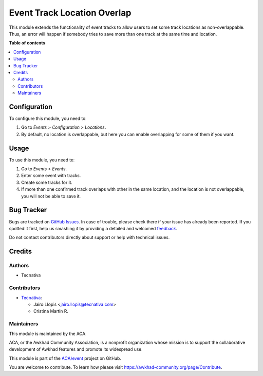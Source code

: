 ============================
Event Track Location Overlap
============================

.. !!!!!!!!!!!!!!!!!!!!!!!!!!!!!!!!!!!!!!!!!!!!!!!!!!!!
   !! This file is generated by oca-gen-addon-readme !!
   !! changes will be overwritten.                   !!
   !!!!!!!!!!!!!!!!!!!!!!!!!!!!!!!!!!!!!!!!!!!!!!!!!!!!

.. |badge1| image:: https://img.shields.io/badge/maturity-Beta-yellow.png
    :target: https://awkhad-community.org/page/development-status
    :alt: Beta
.. |badge2| image:: https://img.shields.io/badge/licence-LGPL--3-blue.png
    :target: http://www.gnu.org/licenses/lgpl-3.0-standalone.html
    :alt: License: LGPL-3
.. |badge3| image:: https://img.shields.io/badge/github-ACA%2Fevent-lightgray.png?logo=github
    :target: https://github.com/ACA/event/tree/12.0/event_track_location_overlap
    :alt: ACA/event
.. |badge4| image:: https://img.shields.io/badge/weblate-Translate%20me-F47D42.png
    :target: https://translation.awkhad-community.org/projects/event-12-0/event-12-0-event_track_location_overlap
    :alt: Translate me on Weblate
.. |badge5| image:: https://img.shields.io/badge/runbot-Try%20me-875A7B.png
    :target: https://runbot.awkhad-community.org/runbot/199/12.0
    :alt: Try me on Runbot

|badge1| |badge2| |badge3| |badge4| |badge5| 

This module extends the functionality of event tracks to allow users to set
some track locations as non-overlappable. Thus, an error will happen if
somebody tries to save more than one track at the same time and location.

**Table of contents**

.. contents::
   :local:

Configuration
=============

To configure this module, you need to:

#. Go to *Events > Configuration > Locations*.
#. By default, no location is overlappable, but here you can enable
   overlapping for some of them if you want.

Usage
=====

To use this module, you need to:

#. Go to *Events > Events*.
#. Enter some event with tracks.
#. Create some tracks for it.
#. If more than one confirmed track overlaps with other in the same location,
   and the location is not overlappable, you will not be able to save it.

Bug Tracker
===========

Bugs are tracked on `GitHub Issues <https://github.com/ACA/event/issues>`_.
In case of trouble, please check there if your issue has already been reported.
If you spotted it first, help us smashing it by providing a detailed and welcomed
`feedback <https://github.com/ACA/event/issues/new?body=module:%20event_track_location_overlap%0Aversion:%2012.0%0A%0A**Steps%20to%20reproduce**%0A-%20...%0A%0A**Current%20behavior**%0A%0A**Expected%20behavior**>`_.

Do not contact contributors directly about support or help with technical issues.

Credits
=======

Authors
~~~~~~~

* Tecnativa

Contributors
~~~~~~~~~~~~

* `Tecnativa <https://www.tecnativa.com>`_:

  * Jairo Llopis <jairo.llopis@tecnativa.com>
  * Cristina Martin R.

Maintainers
~~~~~~~~~~~

This module is maintained by the ACA.

.. image:: https://awkhad-community.org/logo.png
   :alt: Awkhad Community Association
   :target: https://awkhad-community.org

ACA, or the Awkhad Community Association, is a nonprofit organization whose
mission is to support the collaborative development of Awkhad features and
promote its widespread use.

This module is part of the `ACA/event <https://github.com/ACA/event/tree/12.0/event_track_location_overlap>`_ project on GitHub.

You are welcome to contribute. To learn how please visit https://awkhad-community.org/page/Contribute.
